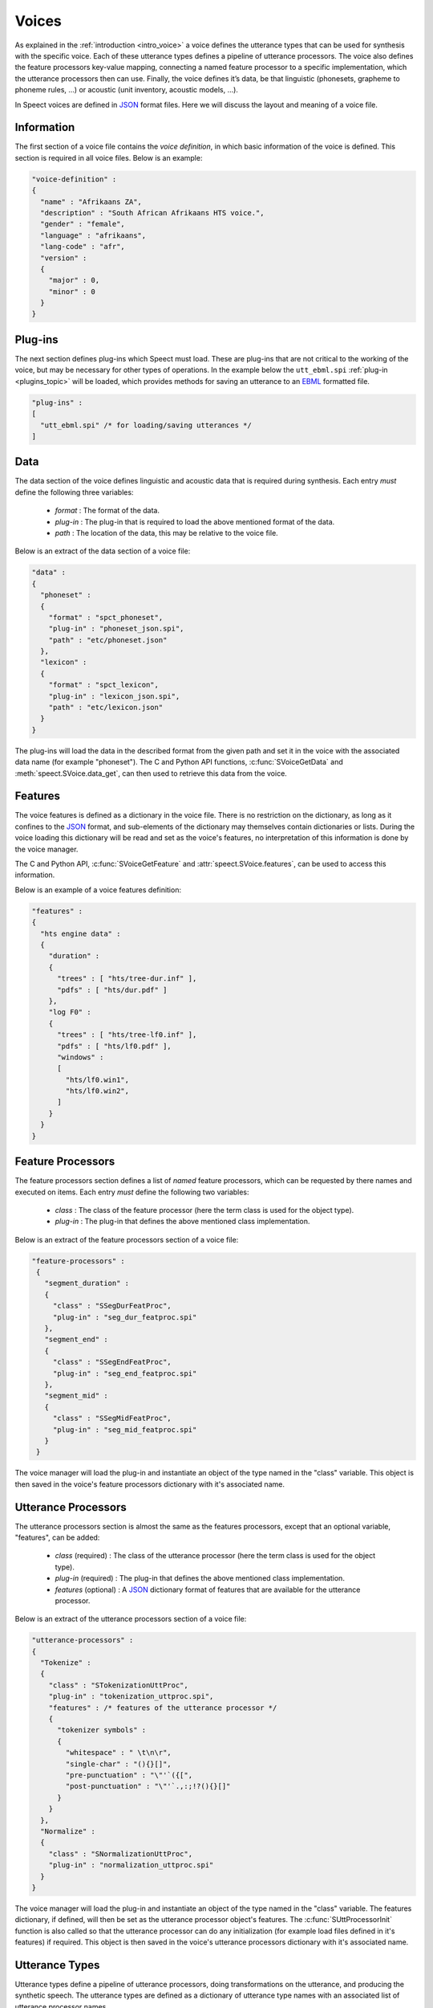 .. index:: Voice Definition

.. index:: 
   single: Topic Guides; Voice Definition

.. _voice_topic:

======
Voices
======

As explained in the :ref:`introduction <intro_voice>` a voice defines
the utterance types that can be used for synthesis with the specific
voice. Each of these utterance types defines a pipeline of utterance
processors. The voice also defines the feature processors key-value
mapping, connecting a named feature processor to a specific
implementation, which the utterance processors then can use. Finally,
the voice defines it’s data, be that linguistic (phonesets, grapheme
to phoneme rules, ...) or acoustic (unit inventory, acoustic models,
...). 

In Speect voices are defined in JSON_ format files. Here we will
discuss the layout and meaning of a voice file.


Information
===========

The first section of a voice file contains the *voice definition*, in
which basic information of the voice is defined. This section is
required in all voice files. Below is an example:

.. code-block:: javascript

    "voice-definition" :
    {
      "name" : "Afrikaans ZA",
      "description" : "South African Afrikaans HTS voice.",
      "gender" : "female",
      "language" : "afrikaans",
      "lang-code" : "afr",
      "version" :
      {
	"major" : 0,
	"minor" : 0
      }
    }


Plug-ins
========

The next section defines plug-ins which Speect must load. These are
plug-ins that are not critical to the working of the voice, but may be
necessary for other types of operations. In the example below the
``utt_ebml.spi`` :ref:`plug-in <plugins_topic>` will be loaded, which
provides methods for saving an utterance to an EBML_ formatted file.

.. code-block:: javascript

    "plug-ins" : 
    [
      "utt_ebml.spi" /* for loading/saving utterances */
    ]


Data
====

The data section of the voice defines linguistic and acoustic data that is required during
synthesis. Each entry *must* define the following three variables:

	   * *format* : The format of the data.
	   * *plug-in* : The plug-in that is required to load the above mentioned format of the data.
	   * *path* : The location of the data, this may be relative to the voice file.

Below is an extract of the data section of a voice file:

.. code-block:: javascript

    "data" :
    {
      "phoneset" :
      {
	"format" : "spct_phoneset",
	"plug-in" : "phoneset_json.spi",
	"path" : "etc/phoneset.json"
      },
      "lexicon" :
      {
	"format" : "spct_lexicon",
	"plug-in" : "lexicon_json.spi",
	"path" : "etc/lexicon.json"
      }
    }

The plug-ins will load the data in the described format from the given
path and set it in the voice with the associated data name (for
example "phoneset"). The C and Python API functions,
:c:func:`SVoiceGetData` and :meth:`speect.SVoice.data_get`, can then
used to retrieve this data from the voice.


Features
========

The voice features is defined as a dictionary in the voice file. There
is no restriction on the dictionary, as long as it confines to the
JSON_ format, and sub-elements of the dictionary may themselves
contain dictionaries or lists. During the voice loading this
dictionary will be read and set as the voice's features, no
interpretation of this information is done by the voice manager.

The C and Python API, :c:func:`SVoiceGetFeature` and
:attr:`speect.SVoice.features`, can be used to access this
information.

Below is an example of a voice features definition:

.. code-block:: javascript

    "features" : 
    {
      "hts engine data" :
      {
	"duration" :
	{
	  "trees" : [ "hts/tree-dur.inf" ],
	  "pdfs" : [ "hts/dur.pdf" ]
	},
	"log F0" :
	{
	  "trees" : [ "hts/tree-lf0.inf" ],
	  "pdfs" : [ "hts/lf0.pdf" ],
	  "windows" : 
	  [
	    "hts/lf0.win1",
	    "hts/lf0.win2",
	  ]
	}
      }
    }  


.. _voice_feat_proc:

Feature Processors
==================

The feature processors section defines a list of *named* feature processors, which can be requested
by there names and executed on items. Each entry *must* define the following two variables:

	   * *class* : The class of the feature processor (here the term class is used for the object type).
	   * *plug-in* : The plug-in that defines the above mentioned class implementation.

Below is an extract of the feature processors section of a voice file:

.. code-block:: javascript

   "feature-processors" : 
    {
      "segment_duration" :
      {
 	"class" : "SSegDurFeatProc",
	"plug-in" : "seg_dur_featproc.spi"
      },
      "segment_end" :
      {
 	"class" : "SSegEndFeatProc",
	"plug-in" : "seg_end_featproc.spi"
      },
      "segment_mid" :
      {
 	"class" : "SSegMidFeatProc",
	"plug-in" : "seg_mid_featproc.spi"
      }
    }

The voice manager will load the plug-in and instantiate an object of the type named in the
"class" variable. This object is then saved in the voice's feature processors dictionary with
it's associated name. 


.. _voice_utt_proc:

Utterance Processors
====================

The utterance processors section is almost the same as the features processors, except that an optional
variable, "features", can be added:

	   * *class* (required) : The class of the utterance processor (here the term class is used for the object type).
	   * *plug-in* (required) : The plug-in that defines the above mentioned class implementation.
	   * *features* (optional) : A JSON_ dictionary format of features that are available for the utterance processor.

Below is an extract of the utterance processors section of a voice file:

.. code-block:: javascript

    "utterance-processors" :
    {
      "Tokenize" :
      {
	"class" : "STokenizationUttProc",
	"plug-in" : "tokenization_uttproc.spi",
	"features" : /* features of the utterance processor */
	{
	  "tokenizer symbols" :
	  {
	    "whitespace" : " \t\n\r",
	    "single-char" : "(){}[]",
	    "pre-punctuation" : "\"'`({[",
	    "post-punctuation" : "\"'`.,:;!?(){}[]"
	  }
	}
      },
      "Normalize" :
      {
	"class" : "SNormalizationUttProc",
	"plug-in" : "normalization_uttproc.spi"
      }
    }

The voice manager will load the plug-in and instantiate an object of
the type named in the "class" variable. The features dictionary, if
defined, will then be set as the utterance processor object's
features. The :c:func:`SUttProcessorInit` function is also called so
that the utterance processor can do any initialization (for example
load files defined in it's features) if required. This object is then
saved in the voice's utterance processors dictionary with it's
associated name.

.. _voice_utt_types:

Utterance Types
===============

Utterance types define a pipeline of utterance processors, doing
transformations on the utterance, and producing the synthetic speech.
The utterance types are defined as a dictionary of utterance type
names with an associated list of utterance processor names.

Below is an extract of the utterance types section of a voice file:

.. code-block:: javascript

    "utterance-types" : 
    {
      "text" :
      [
	"Tokenize",
	"Normalize",
	"Phrasify",
	"LexLookup",
	"Pauses",
	"HTS Engine Synthesizer"
      ],

      "text-to-segments" :
      [
	"Tokenize",
	"Normalize",
	"Phrasify",
	"LexLookup",
	"Pauses"
      ]
    }

During synthesis a specific utterance type is requested (see
:c:func:`SVoiceSynthUtt` and :meth:`speect.SVoice.synth`), and for this
type the named utterance processors are called in the defined sequence
and executed on the utterance. 


Example
=======

A complete example of a voice file can be found at :ref:`examples/misc/voice_def`.



.. _JSON: http://www.json.org/

.. _EBML: http://en.wikipedia.org/wiki/Extensible_Binary_Meta_Language
